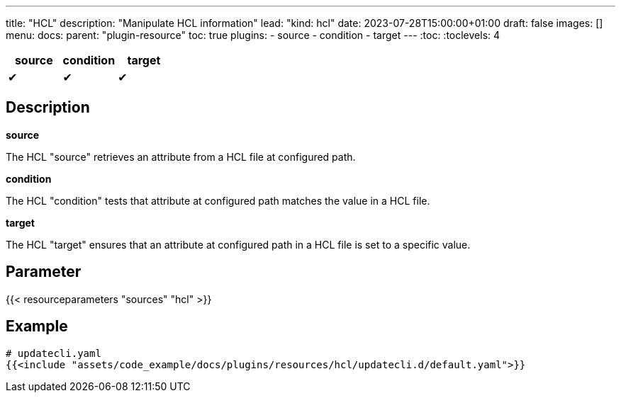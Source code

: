 ---
title: "HCL"
description: "Manipulate HCL information"
lead: "kind: hcl"
date: 2023-07-28T15:00:00+01:00
draft: false
images: []
menu:
  docs:
    parent: "plugin-resource"
toc: true
plugins:
  - source
  - condition
  - target
---
// <!-- Required for asciidoctor -->
:toc:
// Set toclevels to be at least your hugo [markup.tableOfContents.endLevel] config key
:toclevels: 4

[cols="1^,1^,1^",options=header]
|===
| source | condition | target
| &#10004; | &#10004; | &#10004;
|===

== Description

**source**

The HCL "source" retrieves an attribute from a HCL file at configured path.

**condition**

The HCL "condition" tests that attribute at configured path matches the value in a HCL file.

**target**

The HCL "target" ensures that an attribute at configured path in a HCL file is set to a specific value.

== Parameter

{{< resourceparameters "sources" "hcl" >}}

== Example

[source,yaml]
----
# updatecli.yaml
{{<include "assets/code_example/docs/plugins/resources/hcl/updatecli.d/default.yaml">}}
----
